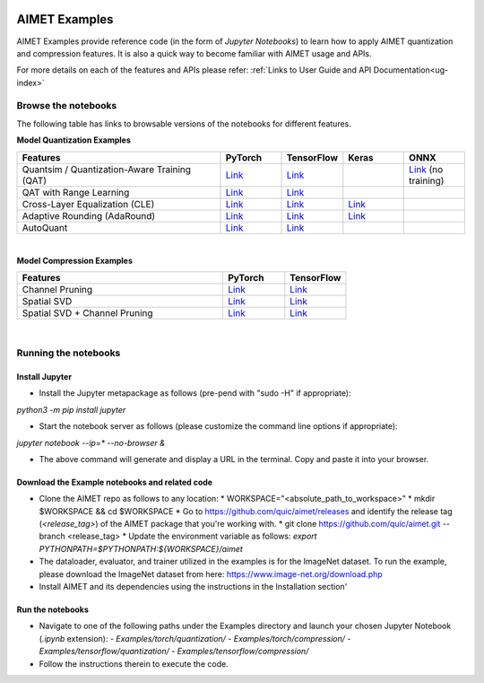 .. _ug-examples:

.. image:: ../images/logo-quic-on@h68.png

==============
AIMET Examples
==============

AIMET Examples provide reference code (in the form of *Jupyter Notebooks*) to learn how to
apply AIMET quantization and compression features. It is also a quick way to become
familiar with AIMET usage and APIs.

For more details on each of the features and APIs please refer:
:ref:`Links to User Guide and API Documentation<ug-index>`

Browse the notebooks
====================

The following table has links to browsable versions of the notebooks for different features.

**Model Quantization Examples**

.. list-table::
   :widths: 40 12 12 12 12
   :header-rows: 1

   * - Features
     - PyTorch
     - TensorFlow
     - Keras
     - ONNX
   * - Quantsim / Quantization-Aware Training (QAT)
     - `Link <../Examples/torch/quantization/qat.ipynb>`_
     - `Link <../Examples/tensorflow/quantization/qat.ipynb>`_
     -
     - `Link <../Examples/onnx/quantization/quantsim.ipynb>`_  (no training)
   * - QAT with Range Learning
     - `Link <../Examples/torch/quantization/qat_range_learning.ipynb>`_
     - `Link <../Examples/tensorflow/quantization/qat_range_learning.ipynb>`_
     -
     -
   * - Cross-Layer Equalization (CLE)
     - `Link <../Examples/torch/quantization/cle_bc.ipynb>`_
     - `Link <../Examples/tensorflow/quantization/cle_bc.ipynb>`_
     - `Link <../Examples/tensorflow/quantization/keras/quantsim_cle.ipynb>`_
     -
   * - Adaptive Rounding (AdaRound)
     - `Link <../Examples/torch/quantization/adaround.ipynb>`_
     - `Link <../Examples/tensorflow/quantization/adaround.ipynb>`_
     - `Link <../Examples/tensorflow/quantization/keras/adaround.ipynb>`_
     -
   * - AutoQuant
     - `Link <../Examples/torch/quantization/autoquant.ipynb>`_
     - `Link <../Examples/tensorflow/quantization/autoquant.ipynb>`_
     -
     -

|
**Model Compression Examples**

.. list-table::
   :widths: 40 12 12
   :header-rows: 1

   * - Features
     - PyTorch
     - TensorFlow
   * - Channel Pruning
     - `Link <../Examples/torch/compression/channel_pruning.ipynb>`_
     - `Link <../Examples/tensorflow/compression/channel_pruning.ipynb>`_
   * - Spatial SVD
     - `Link <../Examples/torch/compression/spatial_svd.ipynb>`_
     - `Link <../Examples/tensorflow/compression/spatial_svd.ipynb>`_
   * - Spatial SVD + Channel Pruning
     - `Link <../Examples/torch/compression/spatial_svd_channel_pruning.ipynb>`_
     - `Link <../Examples/tensorflow/compression/spatial_svd_channel_pruning.ipynb>`_


|
Running the notebooks
=====================

Install Jupyter
---------------
- Install the Jupyter metapackage as follows (pre-pend with "sudo -H" if appropriate):
`python3 -m pip install jupyter`

- Start the notebook server as follows (please customize the command line options if appropriate):
`jupyter notebook --ip=* --no-browser &`

- The above command will generate and display a URL in the terminal. Copy and paste it into your browser.


Download the Example notebooks and related code
------------------------------------------------
- Clone the AIMET repo as follows to any location:
  * WORKSPACE="<absolute_path_to_workspace>"
  * mkdir $WORKSPACE && cd $WORKSPACE
  *  Go to https://github.com/quic/aimet/releases and identify the release tag (`<release_tag>`) of the AIMET package that you're working with.
  * git clone https://github.com/quic/aimet.git --branch <release_tag>
  * Update the environment variable as follows: `export PYTHONPATH=$PYTHONPATH:${WORKSPACE}/aimet`

- The dataloader, evaluator, and trainer utilized in the examples is for the ImageNet dataset.
  To run the example, please download the ImageNet dataset from here: https://www.image-net.org/download.php

- Install AIMET and its dependencies using the instructions in the Installation section'

Run the notebooks
-----------------

- Navigate to one of the following paths under the Examples directory and launch your chosen Jupyter Notebook (`.ipynb` extension):
  - `Examples/torch/quantization/`
  - `Examples/torch/compression/`
  - `Examples/tensorflow/quantization/`
  - `Examples/tensorflow/compression/`
- Follow the instructions therein to execute the code.

